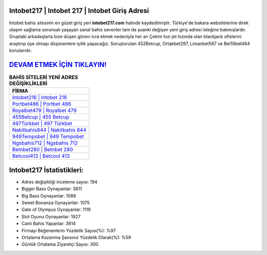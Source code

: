 ﻿Intobet217 | Intobet 217 | Intobet Giriş Adresi
===================================

.. image:: images/intobet-giris.jpg
   :width: 600
   
Intobet bahis sitesinin en güzel giriş yeri **intobet217.com** halinde kaydedilmiştir. Türkiye'de bakara websitelerine direk ulaşım sağlama sorunsalı yaşayan sanal bahis sevenler tam da şuanki değişen yeni giriş adresi isteğine bakmışlardır. Gruptaki arkadaşlarla bize düşen görevi icra etmek nedeniyle her an Çekim hızı jet hızında olan blackjack ofislerini araştırıp üye olmayı düşünenlere iyilik yapacağız. Soruşturulan 452Betcup, Ortakbet297, Limanbet567 ve Bet10bet464 konularıdır.

`DEVAM ETMEK İÇİN TIKLAYIN! <https://cutt.ly/QwVVg2Vk>`_
==============

.. list-table:: **BAHİS SİTELERİ YENİ ADRES DEĞİŞİKLİKLERİ**
   :widths: 100
   :header-rows: 1

   * - FİRMA
   * - `Intobet216 | Intobet 216 <intobet216-intobet-216-intobet-giris-adresi.html>`_
   * - `Portbet486 | Portbet 486 <portbet486-portbet-486-portbet-giris-adresi.html>`_
   * - `Royalbet479 | Royalbet 479 <royalbet479-royalbet-479-royalbet-giris-adresi.html>`_	 
   * - `455Betcup | 455 Betcup <455betcup-455-betcup-betcup-giris-adresi.html>`_	 
   * - `497Türkbet | 497 Türkbet <497turkbet-497-turkbet-turkbet-giris-adresi.html>`_ 
   * - `Nakitbahis844 | Nakitbahis 844 <nakitbahis844-nakitbahis-844-nakitbahis-giris-adresi.html>`_
   * - `949Tempobet | 949 Tempobet <949tempobet-949-tempobet-tempobet-giris-adresi.html>`_	 
   * - `Ngsbahis712 | Ngsbahis 712 <ngsbahis712-ngsbahis-712-ngsbahis-giris-adresi.html>`_
   * - `Betnbet280 | Betnbet 280 <betnbet280-betnbet-280-betnbet-giris-adresi.html>`_
   * - `Betcool413 | Betcool 413 <betcool413-betcool-413-betcool-giris-adresi.html>`_
	 
Intobet217 İstatistikleri:
===================================	 
* Adres değişikliği inceleme sayısı: 194
* Bigger Bass Oynayanlar: 3611
* Big Bass Oynayanlar: 1089
* Sweet Bonanza Oynayanlar: 1075
* Gate of Olympus Oynayanlar: 1119
* Slot Oyunu Oynayanlar: 1927
* Canlı Bahis Yapanlar: 3614
* Firmayı Beğenenlerin Yüzdelik Sayısı(%): %97
* Ortalama Kazanma Şansınız Yüzdelik Olarak(%): %59
* Günlük Ortalama Ziyaretçi Sayısı: 300
